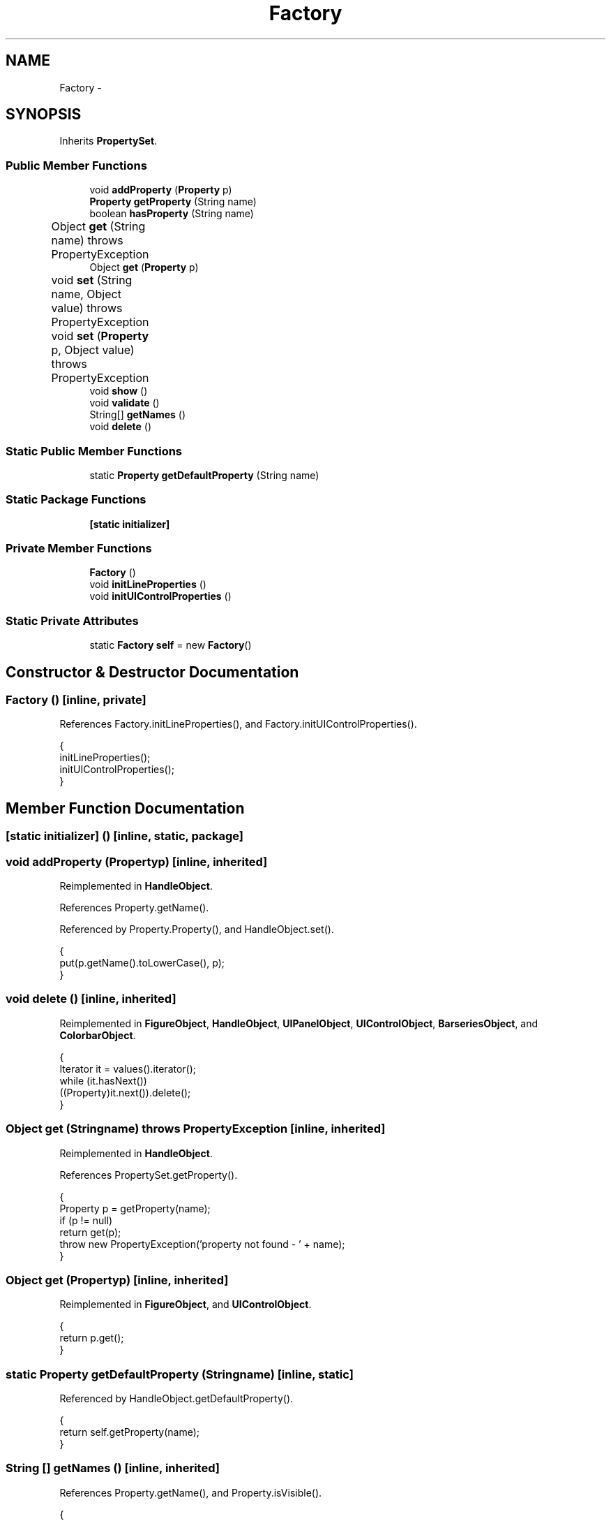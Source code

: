 .TH "Factory" 3 "Tue Nov 27 2012" "Version 3.2" "Octave" \" -*- nroff -*-
.ad l
.nh
.SH NAME
Factory \- 
.SH SYNOPSIS
.br
.PP
.PP
Inherits \fBPropertySet\fP\&.
.SS "Public Member Functions"

.in +1c
.ti -1c
.RI "void \fBaddProperty\fP (\fBProperty\fP p)"
.br
.ti -1c
.RI "\fBProperty\fP \fBgetProperty\fP (String name)"
.br
.ti -1c
.RI "boolean \fBhasProperty\fP (String name)"
.br
.ti -1c
.RI "Object \fBget\fP (String name)  throws PropertyException 	"
.br
.ti -1c
.RI "Object \fBget\fP (\fBProperty\fP p)"
.br
.ti -1c
.RI "void \fBset\fP (String name, Object value)  throws PropertyException 	"
.br
.ti -1c
.RI "void \fBset\fP (\fBProperty\fP p, Object value)  throws PropertyException 	"
.br
.ti -1c
.RI "void \fBshow\fP ()"
.br
.ti -1c
.RI "void \fBvalidate\fP ()"
.br
.ti -1c
.RI "String[] \fBgetNames\fP ()"
.br
.ti -1c
.RI "void \fBdelete\fP ()"
.br
.in -1c
.SS "Static Public Member Functions"

.in +1c
.ti -1c
.RI "static \fBProperty\fP \fBgetDefaultProperty\fP (String name)"
.br
.in -1c
.SS "Static Package Functions"

.in +1c
.ti -1c
.RI "\fB[static initializer]\fP"
.br
.in -1c
.SS "Private Member Functions"

.in +1c
.ti -1c
.RI "\fBFactory\fP ()"
.br
.ti -1c
.RI "void \fBinitLineProperties\fP ()"
.br
.ti -1c
.RI "void \fBinitUIControlProperties\fP ()"
.br
.in -1c
.SS "Static Private Attributes"

.in +1c
.ti -1c
.RI "static \fBFactory\fP \fBself\fP = new \fBFactory\fP()"
.br
.in -1c
.SH "Constructor & Destructor Documentation"
.PP 
.SS "\fBFactory\fP ()\fC [inline, private]\fP"
.PP
References Factory\&.initLineProperties(), and Factory\&.initUIControlProperties()\&.
.PP
.nf
        {
                initLineProperties();
                initUIControlProperties();
        }
.fi
.SH "Member Function Documentation"
.PP 
.SS "[static initializer] ()\fC [inline, static, package]\fP"
.SS "void \fBaddProperty\fP (\fBProperty\fPp)\fC [inline, inherited]\fP"
.PP
Reimplemented in \fBHandleObject\fP\&.
.PP
References Property\&.getName()\&.
.PP
Referenced by Property\&.Property(), and HandleObject\&.set()\&.
.PP
.nf
        {
                put(p\&.getName()\&.toLowerCase(), p);
        }
.fi
.SS "void \fBdelete\fP ()\fC [inline, inherited]\fP"
.PP
Reimplemented in \fBFigureObject\fP, \fBHandleObject\fP, \fBUIPanelObject\fP, \fBUIControlObject\fP, \fBBarseriesObject\fP, and \fBColorbarObject\fP\&.
.PP
.nf
        {
                Iterator it = values()\&.iterator();
                while (it\&.hasNext())
                        ((Property)it\&.next())\&.delete();
        }
.fi
.SS "Object \fBget\fP (Stringname)  throws \fBPropertyException\fP 	\fC [inline, inherited]\fP"
.PP
Reimplemented in \fBHandleObject\fP\&.
.PP
References PropertySet\&.getProperty()\&.
.PP
.nf
        {
                Property p = getProperty(name);
                if (p != null)
                        return get(p);
                throw new PropertyException('property not found - ' + name);
        }
.fi
.SS "Object \fBget\fP (\fBProperty\fPp)\fC [inline, inherited]\fP"
.PP
Reimplemented in \fBFigureObject\fP, and \fBUIControlObject\fP\&.
.PP
.nf
        {
                return p\&.get();
        }
.fi
.SS "static \fBProperty\fP \fBgetDefaultProperty\fP (Stringname)\fC [inline, static]\fP"
.PP
Referenced by HandleObject\&.getDefaultProperty()\&.
.PP
.nf
        {
                return self\&.getProperty(name);
        }
.fi
.SS "String [] \fBgetNames\fP ()\fC [inline, inherited]\fP"
.PP
References Property\&.getName(), and Property\&.isVisible()\&.
.PP
.nf
        {
                List names = new ArrayList();
                Iterator it = values()\&.iterator();
                while (it\&.hasNext())
                {
                        Property p = (Property)it\&.next();
                        if (p\&.isVisible())
                                names\&.add(p\&.getName());
                }
                return (String[])names\&.toArray(new String[names\&.size()]);
        }
.fi
.SS "\fBProperty\fP \fBgetProperty\fP (Stringname)\fC [inline, inherited]\fP"
.PP
Referenced by AxesObject\&.childValidated(), AxesObject\&.draw(), PropertySet\&.get(), AxesObject\&.getChildrenLimits(), HandleObject\&.getDefaultProperty(), OctaveSink\&.OctaveSink(), PropertySet\&.set(), and HandleObject\&.waitFor()\&.
.PP
.nf
        {
                return (Property)get((Object)name\&.toLowerCase());
        }
.fi
.SS "boolean \fBhasProperty\fP (Stringname)\fC [inline, inherited]\fP"
.PP
Referenced by AxesObject\&.draw()\&.
.PP
.nf
        {
                return containsKey(name\&.toLowerCase());
        }
.fi
.SS "void \fBinitLineProperties\fP ()\fC [inline, private]\fP"
.PP
Referenced by Factory\&.Factory()\&.
.PP
.nf
        {
                // BeingDeleted
                new RadioProperty(this, 'DefaultLineBusyAction', new String[] {'cancel', 'queue'}, 'queue');
                new CallbackProperty(this, 'DefaultLineButtonDownFcn', (String)null);
                // Children
                new BooleanProperty(this, 'DefaultLineClipping', true);
                new ColorProperty(this, 'DefaultLineColor', Color\&.black);
                new CallbackProperty(this, 'DefaultLineCreateFcn', (String)null);
                new CallbackProperty(this, 'DefaultLineDeleteFcn', (String)null);
                new RadioProperty(this, 'DefaultLineEraseMode', new String[] {'normal', 'none', 'xor', 'background'}, 'normal');
                new RadioProperty(this, 'DefaultLineHandleVisibility', new String[] {'on', 'callback', 'off'}, 'on');
                new BooleanProperty(this, 'DefaultLineHitTest', true);
                new BooleanProperty(this, 'DefaultLineInterruptible', true);
                new LineStyleProperty(this, 'DefaultLineLineStyle', '-');
                new DoubleProperty(this, 'DefaultLineLineWidth', 0\&.5);
                new MarkerProperty(this, 'DefaultLineMarker', 'none');
                new ColorProperty(this, 'DefaultLineMarkerEdgeColor', new String[] {'none', 'auto'}, 'auto');
                new ColorProperty(this, 'DefaultLineMarkerFaceColor', new String[] {'none', 'auto'}, 'none');
                new DoubleProperty(this, 'DefaultLineMarkerSize', 6);
                // Parent
                // Selected
                new BooleanProperty(this, 'DefaultLineSelectionHighlight', true);
                new StringProperty(this, 'DefaultLineTag', '');
                // Type
                // UIContextMenu
                new ObjectProperty(this, 'DefaultLineUserData', null);
                new BooleanProperty(this, 'DefaultLineVisible', true);
                new VectorProperty(this, 'DefaultLineXData', -1, new double[] {0, 1});
                new VectorProperty(this, 'DefaultLineYData', -1, new double[] {0, 1});
                new VectorProperty(this, 'DefaultLineZData', -1, new Matrix());
        }
.fi
.SS "void \fBinitUIControlProperties\fP ()\fC [inline, private]\fP"
.PP
References Utils\&.getBackgroundColor()\&.
.PP
Referenced by Factory\&.Factory()\&.
.PP
.nf
        {
                // BeingDeleted
                new ColorProperty(this, 'DefaultUIControlBackgroundColor', (Color)Utils\&.getBackgroundColor());
                new RadioProperty(this, 'DefaultUIControlBusyAction', new String[] {'cancel', 'queue'}, 'queue');
                new CallbackProperty(this, 'DefaultUIControlButtonDownFcn', (String)null);
                // Callback
                new ArrayProperty(this, 'DefaultUIControlCData', new String[] {'double'}, 3, new Matrix());
                // Children
                new BooleanProperty(this, 'DefaultUIControlClipping', true);
                new CallbackProperty(this, 'DefaultUIControlCreateFcn', (String)null);
                new CallbackProperty(this, 'DefaultUIControlDeleteFcn', (String)null);
                new RadioProperty(this, 'DefaultUIControlEnable', new String[] {'on', 'inactive', 'off'}, 'on');
                // Extent
                new RadioProperty(this, 'DefaultUIControlFontAngle', new String[] {'normal', 'italic', 'oblique'}, 'normal');
                new StringProperty(this, 'DefaultUIControlFontName', 'Helvetica');
                new DoubleProperty(this, 'DefaultUIControlFontSize', 8);
                new RadioProperty(this, 'DefaultUIControlFontUnits',
                        new String[] {'points', 'normalized', 'inches', 'centimeters', 'pixels'}, 'points');
                new RadioProperty(this, 'DefaultUIControlFontWeight', new String[] {'light', 'normal', 'demi', 'bold'}, 'normal');
                new ColorProperty(this, 'DefaultUIControlForegroundColor', Color\&.black);
                new RadioProperty(this, 'DefaultUIControlHandleVisibility', new String[] {'on', 'callback', 'off'}, 'on');
                new BooleanProperty(this, 'DefaultUIControlHitTest', true);
                new RadioProperty(this, 'DefaultUIControlHorizontalAlignment', new String[] {'left', 'center', 'right'}, 'center');
                new BooleanProperty(this, 'DefaultUIControlInterruptible', true);
                new CallbackProperty(this, 'DefaultUIControlKeyPressFcn', (String)null);
                // ListboxTop
                new DoubleProperty(this, 'DefaultUIControlMax', 1\&.0);
                new DoubleProperty(this, 'DefaultUIControlMin', 0\&.0);
                // Parent
                new VectorProperty(this, 'DefaultUIControlPosition', 4, new double[] {10, 10, 80, 24});
                // Selected
                new BooleanProperty(this, 'DefaultUIControlSelectionHighlight', true);
                new VectorProperty(this, 'DefaultUIControlSliderStep', 2, new double[] {0\&.01, 0\&.10});
                new StringProperty(this, 'DefaultUIControlString', '');
                new RadioProperty(this, 'DefaultUIControlStyle', new String[] {'pushbutton', 'togglebutton', 'radiobutton',
                        'checkbox', 'text', 'edit', 'slider', 'frame', 'listbox', 'popupmenu'}, 'pushbutton');
                new StringProperty(this, 'DefaultUIControlTag', '');
                new StringProperty(this, 'DefaultUIControlTooltipString', '');
                new RadioProperty(this, 'DefaultUIControlUnits',
                        new String[] {'pixels', 'normalized', 'inches', 'centimeters', 'points', 'characters'}, 'pixels');
                new ObjectProperty(this, 'DefaultUIControlUserData', null);
                new BooleanProperty(this, 'DefaultUIControlVisible', true);
        }
.fi
.SS "void \fBset\fP (Stringname, Objectvalue)  throws \fBPropertyException\fP 	\fC [inline, inherited]\fP"
.PP
Reimplemented in \fBHandleObject\fP\&.
.PP
References PropertySet\&.getProperty()\&.
.PP
.nf
        {
                Property p = getProperty(name);
                if (p != null)
                        set(p, value);
                else
                        throw new PropertyException('property not found - ' + name);
        }
.fi
.SS "void \fBset\fP (\fBProperty\fPp, Objectvalue)  throws \fBPropertyException\fP 	\fC [inline, inherited]\fP"
.PP
Reimplemented in \fBUIControlObject\fP, and \fBGraphicObject\fP\&.
.PP
.nf
        {
                p\&.set(value);
        }
.fi
.SS "void \fBshow\fP ()\fC [inline, inherited]\fP"
.PP
References Property\&.getName(), and Property\&.isVisible()\&.
.PP
.nf
        {
                Iterator it = values()\&.iterator();
                while (it\&.hasNext())
                {
                        Property p = (Property)it\&.next();
                        if (p\&.isVisible())
                        {
                                get(p); /* force any getter to execute */
                                System\&.out\&.println('  ' + p\&.getName() + ' = ' + p);
                        }
                }
        }
.fi
.SS "void \fBvalidate\fP ()\fC [inline, inherited]\fP"
.PP
Reimplemented in \fBAxesObject\fP, \fBHandleObject\fP, \fBFigureObject\fP, \fBUIPanelObject\fP, \fBGroupObject\fP, \fBUIControlObject\fP, \fBPatchObject\fP, \fBTextObject\fP, \fBSurfaceObject\fP, \fBImageObject\fP, \fBBarseriesObject\fP, \fBLineObject\fP, and \fBLightObject\fP\&.
.PP
References Property\&.unLock()\&.
.PP
.nf
        {
                Iterator it = values()\&.iterator();
                while (it\&.hasNext())
                {
                        Property p = (Property)it\&.next();
                        p\&.unLock();
                }
        }
.fi
.SH "Member Data Documentation"
.PP 
.SS "\fBFactory\fP \fBself\fP = new \fBFactory\fP()\fC [static, private]\fP"

.SH "Author"
.PP 
Generated automatically by Doxygen for Octave from the source code\&.
